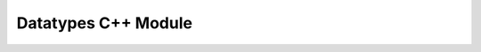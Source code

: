 Datatypes C++ Module
====================

.. doxygenstruct:: Result
   :project: EzSnmp
   :members:
   :protected-members:
   :private-members:
   :undoc-members: